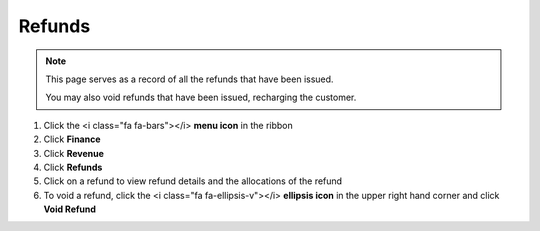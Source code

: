 Refunds
=======

.. note::
   This page serves as a record of all the refunds that have been issued.

   You may also void refunds that have been issued, recharging the customer.


#. Click the <i class="fa fa-bars"></i> **menu icon** in the ribbon
#. Click **Finance**
#. Click **Revenue**
#. Click **Refunds**
#. Click on a refund to view refund details and the allocations of the refund
#. To void a refund, click the <i class="fa fa-ellipsis-v"></i> **ellipsis icon** in the upper right hand corner and click **Void Refund**

